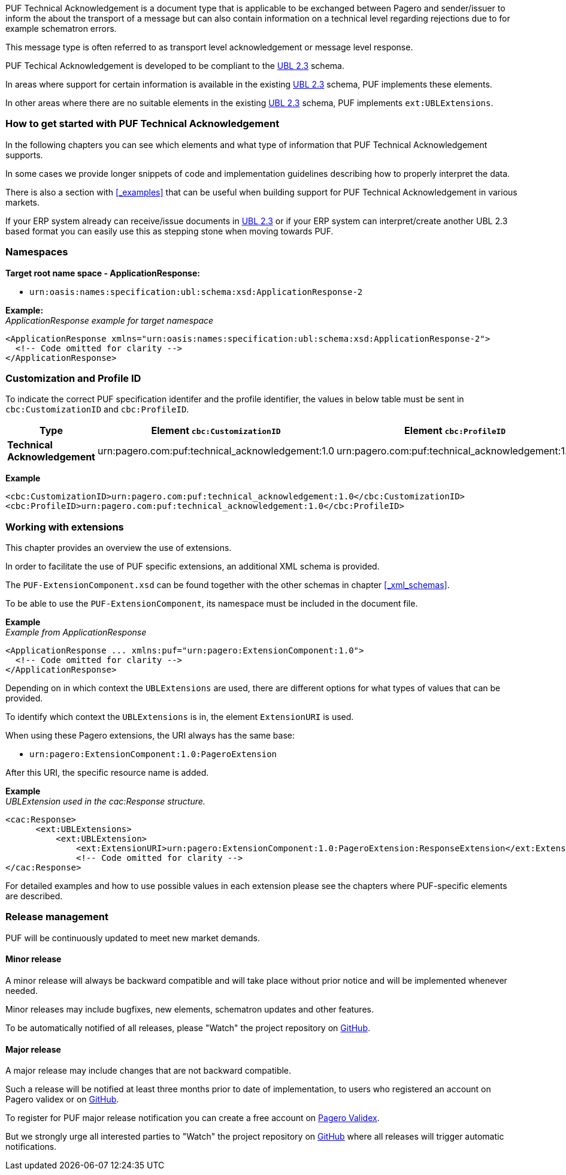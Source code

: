 PUF Technical Acknowledgement is a document type that is applicable to be exchanged between Pagero and sender/issuer to inform the about the transport of a message but can also contain information on a technical level regarding rejections due to for example schematron errors. 

This message type is often referred to as transport level acknowledgement or message level response.

PUF Techical Acknowledgement is developed to be compliant to the https://docs.oasis-open.org/ubl/UBL-2.3.html[UBL 2.3] schema.

In areas where support for certain information is available in the existing https://docs.oasis-open.org/ubl/UBL-2.3.html[UBL 2.3] schema, PUF implements these elements.

In other areas where there are no suitable elements in the existing https://docs.oasis-open.org/ubl/UBL-2.3.html[UBL 2.3] schema, PUF implements `ext:UBLExtensions`.

=== How to get started with PUF Technical Acknowledgement

In the following chapters you can see which elements and what type of information that PUF Technical Acknowledgement supports. 

In some cases we provide longer snippets of code and implementation guidelines describing how to properly interpret the data. 

There is also a section with <<_examples>> that can be useful when building support for PUF Technical Acknowledgement in various markets.

If your ERP system already can receive/issue documents in https://docs.oasis-open.org/ubl/UBL-2.3.html[UBL 2.3] or if your ERP system can interpret/create another UBL 2.3 based format you can easily use this as stepping stone when moving towards PUF.

=== Namespaces

*Target root name space - ApplicationResponse:* 

- `urn:oasis:names:specification:ubl:schema:xsd:ApplicationResponse-2`

*Example:* +
_ApplicationResponse example for target namespace_
[source,xml]
----
<ApplicationResponse xmlns="urn:oasis:names:specification:ubl:schema:xsd:ApplicationResponse-2">
  <!-- Code omitted for clarity -->
</ApplicationResponse>
----


=== Customization and Profile ID

To indicate the correct PUF specification identifer and the profile identifier, the values in below table must be sent in `cbc:CustomizationID` and `cbc:ProfileID`.

[%autowidth.stretch]
|===
|Type |Element `cbc:CustomizationID` |Element `cbc:ProfileID`

|*Technical Acknowledgement*
|urn:pagero.com:puf:technical_acknowledgement:1.0
|urn:pagero.com:puf:technical_acknowledgement:1.0
|===

*Example*
[source,xml]
----
<cbc:CustomizationID>urn:pagero.com:puf:technical_acknowledgement:1.0</cbc:CustomizationID>
<cbc:ProfileID>urn:pagero.com:puf:technical_acknowledgement:1.0</cbc:ProfileID>
----

=== Working with extensions

This chapter provides an overview the use of extensions.

In order to facilitate the use of PUF specific extensions, an additional XML schema is provided.

The `PUF-ExtensionComponent.xsd` can be found together with the other schemas in chapter <<_xml_schemas>>. 

To be able to use the `PUF-ExtensionComponent`, its namespace must be included in the document file.

*Example* +
_Example from ApplicationResponse_
[source,xml]
----
<ApplicationResponse ... xmlns:puf="urn:pagero:ExtensionComponent:1.0">
  <!-- Code omitted for clarity -->
</ApplicationResponse>
----

Depending on in which context the `UBLExtensions` are used, there are different options for what types of values that can be provided.

To identify which context the `UBLExtensions` is in, the element `ExtensionURI` is used. 

When using these Pagero extensions, the URI always has the same base:

- `urn:pagero:ExtensionComponent:1.0:PageroExtension`

After this URI, the specific resource name is added.

*Example* +
_UBLExtension used in the cac:Response structure._
[source,xml]
----
<cac:Response>
      <ext:UBLExtensions>
          <ext:UBLExtension>
              <ext:ExtensionURI>urn:pagero:ExtensionComponent:1.0:PageroExtension:ResponseExtension</ext:ExtensionURI>
              <!-- Code omitted for clarity -->
</cac:Response>
----

For detailed examples and how to use possible values in each extension please see the chapters where PUF-specific elements are described.

=== Release management

PUF will be continuously updated to meet new market demands.

==== Minor release

A minor release will always be backward compatible and will take place without prior notice and will be implemented whenever needed. 

Minor releases may include bugfixes, new elements, schematron updates and other features. 

To be automatically notified of all releases, please "Watch" the project repository on https://github.com/pagero/puf-technical-acknowledgement[GitHub^].

==== Major release

A major release may include changes that are not backward compatible. 

Such a release will be notified at least three months prior to date of implementation, to users who registered an account on Pagero validex or on https://github.com/pagero/puf-technical-acknowledgement[GitHub^].

To register for PUF major release notification you can create a free account on https://pagero.validex.net[Pagero Validex^]. 

But we strongly urge all interested parties to "Watch" the project repository on https://github.com/pagero/puf-technical-acknowledgement-response[GitHub^] where all releases will trigger automatic notifications.
